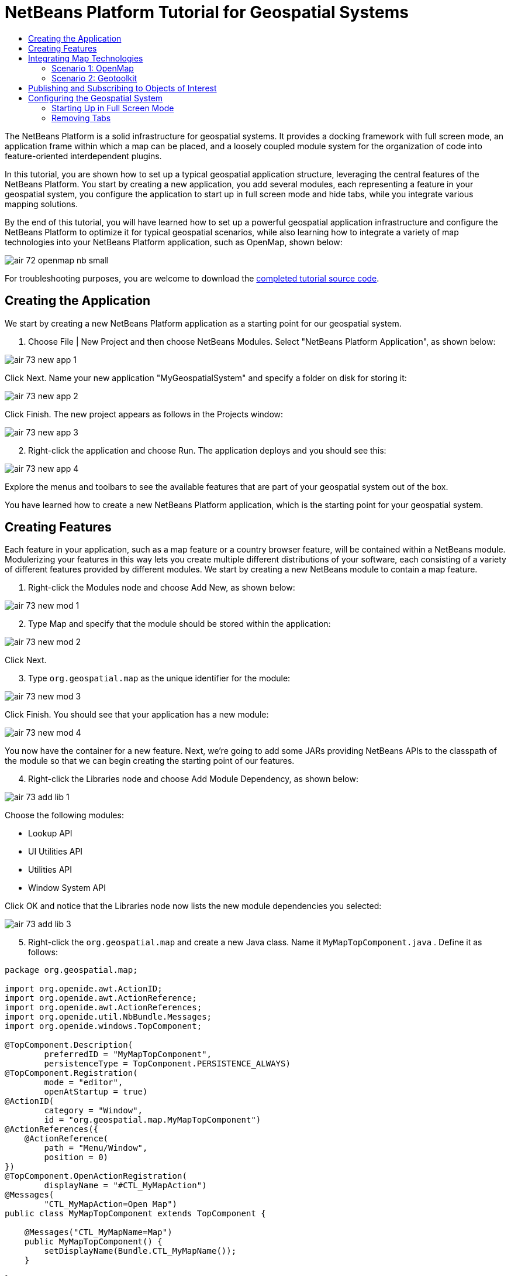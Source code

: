 // 
//     Licensed to the Apache Software Foundation (ASF) under one
//     or more contributor license agreements.  See the NOTICE file
//     distributed with this work for additional information
//     regarding copyright ownership.  The ASF licenses this file
//     to you under the Apache License, Version 2.0 (the
//     "License"); you may not use this file except in compliance
//     with the License.  You may obtain a copy of the License at
// 
//       http://www.apache.org/licenses/LICENSE-2.0
// 
//     Unless required by applicable law or agreed to in writing,
//     software distributed under the License is distributed on an
//     "AS IS" BASIS, WITHOUT WARRANTIES OR CONDITIONS OF ANY
//     KIND, either express or implied.  See the License for the
//     specific language governing permissions and limitations
//     under the License.
//

= NetBeans Platform Tutorial for Geospatial Systems
:page-layout: platform_tutorial
:jbake-tags: tutorials 
:jbake-status: published
:page-syntax: true
:source-highlighter: pygments
:toc: left
:toc-title:
:icons: font
:experimental:
:description: NetBeans Platform Tutorial for Geospatial Systems - Apache NetBeans
:keywords: Apache NetBeans Platform, Platform Tutorials, NetBeans Platform Tutorial for Geospatial Systems

The NetBeans Platform is a solid infrastructure for geospatial systems. It provides a docking framework with full screen mode, an application frame within which a map can be placed, and a loosely coupled module system for the organization of code into feature-oriented interdependent plugins.

In this tutorial, you are shown how to set up a typical geospatial application structure, leveraging the central features of the NetBeans Platform. You start by creating a new application, you add several modules, each representing a feature in your geospatial system, you configure the application to start up in full screen mode and hide tabs, while you integrate various mapping solutions.

By the end of this tutorial, you will have learned how to set up a powerful geospatial application infrastructure and configure the NetBeans Platform to optimize it for typical geospatial scenarios, while also learning how to integrate a variety of map technologies into your NetBeans Platform application, such as OpenMap, shown below:


image::./air_72_openmap-nb-small.png[]

// NOTE:  This document uses NetBeans IDE 8.0 and NetBeans Platform 8.0. If you are using an earlier version, see  link:74/nbm-geospatial.html[the previous version of this document].







For troubleshooting purposes, you are welcome to download the  link:http://web.archive.org/web/20170409072842/http://java.net/projects/nb-api-samples/show/versions/8.0/tutorials/geospatial[completed tutorial source code].


== Creating the Application

We start by creating a new NetBeans Platform application as a starting point for our geospatial system.


[start=1]
1. Choose File | New Project and then choose NetBeans Modules. Select "NetBeans Platform Application", as shown below:


image::./air_73_new-app-1.png[]

Click Next. Name your new application "MyGeospatialSystem" and specify a folder on disk for storing it:


image::./air_73_new-app-2.png[]

Click Finish. The new project appears as follows in the Projects window:


image::./air_73_new-app-3.png[]


[start=2]
1. Right-click the application and choose Run. The application deploys and you should see this:


image::./air_73_new-app-4.png[]

Explore the menus and toolbars to see the available features that are part of your geospatial system out of the box.

You have learned how to create a new NetBeans Platform application, which is the starting point for your geospatial system.


== Creating Features

Each feature in your application, such as a map feature or a country browser feature, will be contained within a NetBeans module. Modulerizing your features in this way lets you create multiple different distributions of your software, each consisting of a variety of different features provided by different modules. We start by creating a new NetBeans module to contain a map feature.


[start=1]
1. Right-click the Modules node and choose Add New, as shown below:


image::./air_73_new-mod-1.png[]


[start=2]
1. Type Map and specify that the module should be stored within the application:


image::./air_73_new-mod-2.png[]

Click Next.


[start=3]
1. Type  ``org.geospatial.map``  as the unique identifier for the module:


image::./air_73_new-mod-3.png[]

Click Finish. You should see that your application has a new module:


image::./air_73_new-mod-4.png[]

You now have the container for a new feature. Next, we're going to add some JARs providing NetBeans APIs to the classpath of the module so that we can begin creating the starting point of our features.


[start=4]
1. Right-click the Libraries node and choose Add Module Dependency, as shown below:


image::./air_73_add-lib-1.png[]

Choose the following modules:

* Lookup API
* UI Utilities API
* Utilities API
* Window System API

Click OK and notice that the Libraries node now lists the new module dependencies you selected:


image::./air_73_add-lib-3.png[]


[start=5]
1. Right-click the  ``org.geospatial.map``  and create a new Java class. Name it  ``MyMapTopComponent.java`` . Define it as follows:


[source,java]
----

package org.geospatial.map;

import org.openide.awt.ActionID;
import org.openide.awt.ActionReference;
import org.openide.awt.ActionReferences;
import org.openide.util.NbBundle.Messages;
import org.openide.windows.TopComponent;

@TopComponent.Description(
        preferredID = "MyMapTopComponent",
        persistenceType = TopComponent.PERSISTENCE_ALWAYS)
@TopComponent.Registration(
        mode = "editor", 
        openAtStartup = true)
@ActionID(
        category = "Window", 
        id = "org.geospatial.map.MyMapTopComponent")
@ActionReferences({
    @ActionReference(
        path = "Menu/Window", 
        position = 0)
})
@TopComponent.OpenActionRegistration(
        displayName = "#CTL_MyMapAction")
@Messages(
        "CTL_MyMapAction=Open Map")
public class MyMapTopComponent extends TopComponent {

    @Messages("CTL_MyMapName=Map")
    public MyMapTopComponent() {
        setDisplayName(Bundle.CTL_MyMapName());
    }
    
}
----


[start=6]
1. Run the application again and notice that you now have a new window:


image::./air_73_new-map-1.png[]

In the same way as you have now done, you can very easily create more new windows throughout your application.

You have the basis of your first feature. In the next section, you will integrate one or more map technologies into your feature.


== Integrating Map Technologies

A variety of map technologies exist. In the subsections that follow, you will learn how to integrate a range of different map technologies into your NetBeans Platform application. Each of the scenarios below are alternatives, each building on top of the previous sections of this tutorial.


=== Scenario 1: OpenMap

link:https://github.com/OpenMap-java/openmap/releases[OpenMap] is an open-source map technology.


image::./air_72_openmap-nb-small.png[]


[start=1]
1. Download OpenMap:  link:http://openmap.bbn.com/cgi-bin/license.cgi[http://openmap.bbn.com/cgi-bin/license.cgi]

[start=2]
1. 
Right-click the application's Modules node, choose Add New Library:


image::./air_73_openmap-1.png[]

Then create a library wrapper module that wraps the OpenMap JAR files. Name the module OpenMapLib and use  ``org.openmap``  as the code name base. When you complete the wizard, you should see your new module, with the Libraries node listing the OpenMap JARs:


image::./air_73_openmap-2.png[]

Next, set a dependency on the OpenMapLib module after right-clicking the Map module's Libraries node and choosing Add Module Dependency, as shown below:


image::./air_73_add-dep-1.png[]

You should notice that the OpenMapLib module is now a dependency in your Map module, so that you can use the OpenMap JARs in your Map module:


image::./air_73_add-dep-2.png[]


[start=3]
1. In the MapTopComponent, use OpenMap as follows, as a first example to get started with your OpenMap/NetBeans Platform integration:


[source,java]
----

public class MyMapTopComponent extends TopComponent {

    private final InstanceContent ic = new InstanceContent();

    @Messages("CTL_MyMapName=Map")
    public MyMapTopComponent() {

        setDisplayName(Bundle.CTL_MyMapName());

        setLayout(new BorderLayout());

        try {

            //MapPanel:
            MapPanel mapPanel = new BasicMapPanel();

            //MapHandler:
            MapHandler mapHandler = mapPanel.getMapHandler();
            mapHandler.add(new LayerHandler());
            mapHandler.add(this);

            //MapBean:
            MapBean mapBean = mapPanel.getMapBean();
            mapBean.setScale(120000000f);

            //Selection:
            MouseDelegator mouseDelegator = new MouseDelegator();
            mapHandler.add(mouseDelegator);
            SelectMouseMode selectMouseMode = new SelectMouseMode();
            mapHandler.add(selectMouseMode);
            mouseDelegator.setActive(selectMouseMode);

            //MapMouseListener:
            final MyMapMouseListener myMapMouseListener = new MyMapMouseListener();

            //ShapeLayer:
            ShapeLayer shapeLayer = new ShapeLayer() {
                @Override
                public synchronized MapMouseListener getMapMouseListener() {
                    return myMapMouseListener;
                }
            };

            //Properties:
            Properties shapeLayerProps = new Properties();
            shapeLayerProps.put("lineColor", "000000");
            shapeLayerProps.put("fillColor", "BDDE83");
            shapeLayerProps.put("shapeFile", "org/geospatial/map/dcwpo-browse.shp");
            shapeLayerProps.put("spatialIndex", "org/geospatial/map/dcwpo-browse.ssx");

            //Assign properties to ShapeLayer:
            shapeLayer.setProperties(shapeLayerProps);
            shapeLayer.setVisible(true);

            //Assign ShapeLayer to MapHandler:
            mapHandler.add(shapeLayer);

            add(mapPanel.getMapBean(), BorderLayout.CENTER);

        } catch (MultipleSoloMapComponentException msmce) {
        }

        associateLookup(new AbstractLookup(ic));

    }

    public class MyMapMouseListener implements MapMouseListener {
        @Override
        public String[] getMouseModeServiceList() {
            return new String[]{SelectMouseMode.modeID};
        }
        @Override
        public boolean mouseClicked(MouseEvent e) {
            MapMouseEvent mme = (MapMouseEvent) e;
            //Optionally:
            //LatLonPoint latLonPoint = LatLonPoint.getFloat(mme.getLatLon());
            //UTMPoint utmPoint = UTMPoint.LLtoUTM(latLonPoint);
            //Publish something into Lookup:
            ic.set(Collections.singleton(mme.getLatLon()), null);
            StatusDisplayer.getDefault().setStatusText(mme.getLatLon().toString());
            return true;
        }
        @Override
        public boolean mousePressed(MouseEvent e) {return true;}
        @Override
        public boolean mouseReleased(MouseEvent e) {return true;}
        @Override
        public void mouseEntered(MouseEvent e) {}
        @Override
        public void mouseExited(MouseEvent e) {}
        @Override
        public boolean mouseDragged(MouseEvent e) {return true;}
        @Override
        public boolean mouseMoved(MouseEvent e) {return true;}
        @Override
        public void mouseMoved() {}
    }

}
----

You should notice that you have the following import statements:


[source,java]
----

import com.bbn.openmap.LayerHandler;
import com.bbn.openmap.MapBean;
import com.bbn.openmap.MapHandler;
import com.bbn.openmap.MouseDelegator;
import com.bbn.openmap.MultipleSoloMapComponentException;
import com.bbn.openmap.event.MapMouseEvent;
import com.bbn.openmap.event.MapMouseListener;
import com.bbn.openmap.event.SelectMouseMode;
import com.bbn.openmap.gui.BasicMapPanel;
import com.bbn.openmap.gui.MapPanel;
import com.bbn.openmap.layer.shape.ShapeLayer;
import java.awt.BorderLayout;
import java.awt.event.MouseEvent;
import java.util.Collections;
import java.util.Properties;
import org.openide.awt.ActionID;
import org.openide.awt.ActionReference;
import org.openide.awt.ActionReferences;
import org.openide.util.NbBundle.Messages;
import org.openide.util.lookup.AbstractLookup;
import org.openide.util.lookup.InstanceContent;
import org.openide.windows.TopComponent;
----

From "share/data/shape" in the OpenMap distribution, copy  ``dcwpo-browse.shp``  and  ``dcwpo-browse.ssx``  into your module. In the source code above, make sure the references to the files point to the correct location in your module.


[start=4]
1. Run the application, click on the map, and you will be publishing new  ``Point2D``  objects into the  ``Lookup``  of the  ``TopComponent`` , while the status bar will also show new information whenever you click on the map:


image::./air_73_openmap-3.png[]


=== Scenario 2: Geotoolkit

link:http://download.geotoolkit.org/[Geotoolkit] is an open-source map technology.


[start=1]
1. Download Geotoolkit:  link:http://www.geotoolkit.org/download.html[http://www.geotoolkit.org/download.html]

[start=2]
1. 
Right-click the application's Modules node, choose Add New Library:


image::./air_73_openmap-1.png[]

Then create a library wrapper module that wraps the GeoToolkit JAR file. Name the module GeoToolkit and use  ``org.geotoolkit``  as the code name base. When you complete the wizard, you should see your new module, with the Libraries node listing the GeoToolkit JAR:


image::./air_73_geotoolkit-1.png[]

Next, set a dependency on the OpenMapLib module after right-clicking the Map module's Libraries node and choosing Add Module Dependency, as shown below:


image::./air_73_add-dep-1.png[]

You should notice that the OpenMapLib module is now a dependency in your Map module, so that you can use the OpenMap JARs in your Map module:


image::./air_73_geotoolkit-2.png[]


[start=3]
1. From the Geotoolkit distribution, copy  ``Countries.shp``  file, as well as the DBF, PRJ, and SHX file into your module.

Alternatively, get these files here:

link:http://www.naturalearthdata.com/downloads/[http://www.naturalearthdata.com/downloads/]

In the source code below, make sure the references to the files point to the correct location in your module.


[start=4]
1. In the MapTopComponent, use Geotoolkit as follows, as a first example to get started with your Geotoolkit/NetBeans Platform integration:


[source,java]
----

public class MyMapTopComponent extends TopComponent {

    @Messages("CTL_MyMapName=Map")
    public MyMapTopComponent() {

        setDisplayName(Bundle.CTL_MyMapName());

        setLayout(new BorderLayout());

        MapContext mapContext = MapBuilder.createContext(DefaultGeographicCRS.SPHERE);
        addShpData(mapContext);
        JMap2D map = new JMap2D();
        map.getContainer().setContext(mapContext);
        map.setBackground(new Color(0, 150, 150));
        JNavigationBar navBar = new JNavigationBar(map);
        add(navBar, BorderLayout.NORTH);
        add(map, BorderLayout.CENTER);

    }

    public void addShpData(MapContext context) {

        try {

            DataStore store = DataStoreFinder.getDataStore("url",
                    MyMapTopComponent.class.getResource("Countries.shp"));

            Name name = store.getNames().iterator().next();

            Session session = store.createSession(true);

            FeatureCollection fs = session.getFeatureCollection(QueryBuilder.all(name));

            MapLayer layer = MapBuilder.createFeatureLayer(fs,
                    RandomStyleFactory.createDefaultVectorStyle(fs));

            layer.setVisible(true);

            context.layers().add(layer);

        } catch (DataStoreException e) {
        }

    }

}
----

NOTE:  The import statements are as follows:


[source,java]
----

import java.awt.*;
import org.geotoolkit.data.*;
import org.geotoolkit.data.query.QueryBuilder;
import org.geotoolkit.gui.swing.go2.JMap2D;
import org.geotoolkit.gui.swing.go2.control.JNavigationBar;
import org.geotoolkit.map.*;
import org.geotoolkit.referencing.crs.DefaultGeographicCRS;
import org.geotoolkit.storage.DataStoreException;
import org.opengis.feature.type.Name;
import org.geotoolkit.util.RandomStyleFactory;
import org.geotoolkit.data.session.Session;
import org.openide.awt.*;
import org.openide.util.NbBundle.Messages;
import org.openide.windows.TopComponent;
----


[start=5]
1. Run the application and you will see your Geotoolkit map component displayed in a window in your NetBeans Platform application.


== Publishing and Subscribing to Objects of Interest

When a mouse click is performed in your map, you need to publish an object into the Lookup of the TopComponent. For example, you could publish the current Point on the map.

In the supporting windows, you need to implement a LookupListener. When the window opens, subscribe to the Lookup of the map window, while indicating that you want to be notified when a Point is published there. Whenever a new Point is made available, you can do something with it, for example, display it in the supporting window.

Conversely, you might need the map to be updated when one or more of the supporting windows change. In that case, the map window must be subscribed to the Lookup of the currently selected window or to the specific supporting window that it is interested in. The supporting window needs to published objects of interest to the map window.

The  xref:./nbm-quick-start.adoc[NetBeans Platform Quick Start] describes this mechanism in detail.


== Configuring the Geospatial System

In this section, you learn how to change a variety of default features of the NetBeans Platform to optimize them for usage in a geospatial environment.

All the configuration settings that follow are optional. Depending on your business needs, follow the instructions below to adapt your system to your needs.


=== Starting Up in Full Screen Mode

In this section, we start the application in full screen mode. Full screen mode is supported by default by the NetBeans Platform. It can be invoked by the user via View | Full Screen or by pressing Alt-Shift-Enter. However, in geospatial systems, you typically need to start the application in full screen mode automatically, so that the user will not need to take this step over and over again manually.


[start=1]
1. Create a new Java class named Installer.


[start=2]
1. Define the Installer class as follows:


[source,java]
----

package org.geospatial.map;

import org.openide.awt.Actions;
import org.openide.windows.OnShowing;

@OnShowing
public class Installer implements Runnable {

    @Override
    public void run() {
        Actions.forID("Window", "org.netbeans.core.windows.actions.ToggleFullScreenAction").actionPerformed(null);
    }

}
----

Run the application and notice that it starts in full screen mode.


=== Removing Tabs

In this section, we remove the tabs from all the windows in the application.


[start=1]
1. Set dependencies on the "Look &amp; Feel Customization Library" and "Tab Control".


[start=2]
1. Create a class named `NoTabsTabDisplayerUI`, with this content


[source,java]
----

import java.awt.Dimension;
import java.awt.Point;
import java.awt.Polygon;
import java.awt.Rectangle;
import javax.swing.DefaultSingleSelectionModel;
import javax.swing.JComponent;
import javax.swing.SingleSelectionModel;
import javax.swing.plaf.ComponentUI;
import org.netbeans.swing.tabcontrol.TabDisplayer;
import org.netbeans.swing.tabcontrol.TabDisplayerUI;

public class NoTabsTabDisplayerUI extends TabDisplayerUI {

    public NoTabsTabDisplayerUI(TabDisplayer displayer) {
        super(displayer);
    }

    public static ComponentUI createUI(JComponent jc) {
        assert jc instanceof TabDisplayer;
        return new NoTabsTabDisplayerUI((TabDisplayer) jc);
    }

    private static final int[] PTS = new int[] { 0, 0, 0 };

    @Override
    public Polygon getExactTabIndication(int i) {
        //Should never be called
        return new Polygon(PTS, PTS, PTS.length);
    }

    @Override
    public Polygon getInsertTabIndication(int i) {
        return new Polygon(PTS, PTS, PTS.length);
    }

    @Override
    public int tabForCoordinate(Point point) {
        return -1;
    }

    @Override
    public Rectangle getTabRect(int i, Rectangle rectangle) {
        return new Rectangle(0,0,0,0);
    }

    @Override
    protected SingleSelectionModel createSelectionModel() {
        return new DefaultSingleSelectionModel();
    }

    public java.lang.String getCommandAtPoint(Point point) {
        return null;
    }

    @Override
    public int dropIndexOfPoint(Point point) {
        return -1;
    }

    @Override
    public void registerShortcuts(javax.swing.JComponent jComponent) {
        //do nothing
    }

    @Override
    public void unregisterShortcuts(javax.swing.JComponent jComponent) {
        //do nothing
    }

    @Override
    protected void requestAttention(int i) {
        //do nothing
    }

    @Override
    protected void cancelRequestAttention(int i) {
        //do nothing
    }

    @Override
    public Dimension getPreferredSize(javax.swing.JComponent c) {
        return new Dimension(0, 0);
    }

    @Override
    public Dimension getMinimumSize(javax.swing.JComponent c) {
        return new Dimension(0, 0);
    }

    @Override
    public Dimension getMaximumSize(javax.swing.JComponent c) {
        return new Dimension(0, 0);
    }

}
----


[start=3]
1. Add to the Installer created in the previous section the statements in bold below:


[source,java]
----

import javax.swing.UIManager;
import org.openide.awt.Actions;
import org.openide.windows.OnShowing;

@OnShowing
public class Installer implements Runnable {

    @Override
    public void run() {
        Actions.forID("Window", "org.netbeans.core.windows.actions.ToggleFullScreenAction").actionPerformed(null);
        *UIManager.put("ViewTabDisplayerUI", "org.geospatial.map.NoTabsTabDisplayerUI");
        UIManager.put("EditorTabDisplayerUI", "org.geospatial.map.NoTabsTabDisplayerUI");*
    }

}
----

Run the application and notice that the tabs are removed.

Congratulations! At this stage, with very little coding, you have created the starting point of an air-traffic control system.

To continue learning about the NetBeans Platform, head on to the four-part "NetBeans Platform Selection Management" series,  xref:./nbm-selection-1.adoc[which starts here]. After that, get started with the  xref:../kb/docs/platform.adoc[NetBeans Platform Learning Trail], choosing the tutorials that are most relevant to your particular business scenario. Also, whenever you have questions about the NetBeans Platform, of any kind, feel free to write to the mailing list, dev@platform.netbeans.org; its related archive  link:https://mail-archives.apache.org/mod_mbox/netbeans-dev/[is here].

Have fun with the NetBeans Platform and see you on the mailing list!

xref:front::community/mailing-lists.adoc[Send Us Your Feedback]
